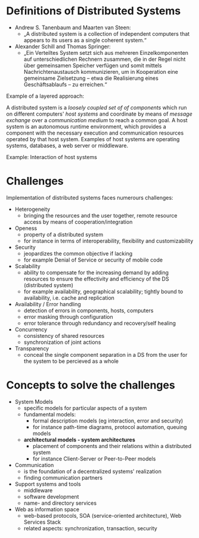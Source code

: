 #+BEGIN_COMMENT
.. title: Design of Distributed Systems - Lecture 01
.. slug: distributed-systems-01
.. date: 2018-10-09
.. tags: 
.. category: 
.. link: 
.. description: 
.. type: text
.. has_math: true
#+END_COMMENT

* Definitions of Distributed Systems
- Andrew S. Tanenbaum and Maarten van Steen:
  - „A distributed system is a collection of independent computers that appears to its users as a single coherent system.“
- Alexander Schill and Thomas Springer:
  - „Ein Verteiltes System setzt sich aus mehreren Einzelkomponenten auf unterschiedlichen Rechnern zusammen, die in der Regel nicht über gemeinsamen Speicher verfügen und somit mittels Nachrichtenaustausch kommunizieren, um in Kooperation eine gemeinsame Zielsetzung – etwa die Realisierung eines Geschäftsablaufs – zu erreichen.“

Example of a layered approach:

[[img-url:/images/layered-approach.png]]
A distributed system is a /loosely coupled set of of components/ which run on different computers' /host systems/ and coordinate by means of /message exchange/ over a /communication medium/ to reach a common goal. A host system is an autonomous runtime environment, which provides a component with the necessary execution and communication resources operated by that host system. Examples of host systems are operating systems, databases, a web server or middleware.

Example: Interaction of host systems
[[img-url:/images/host-system-interaction.png]]

* Challenges
Implementation of distributed systems faces numerours challenges:
- Heterogeneity
  - bringing the resources and the user together, remote resource access by means of cooperation/integration
- Openess
  - property of a distributed system
  - for instance in terms of interoperability, flexibility and customizability
- Security
  - jeopardizes the common objective if lacking
  - for example Denial of Service or security of mobile code
- Scalability
  - ability to compensate for the increasing demand by adding resources to ensure the effectivity and efficiency of the DS (distributed system)
  - for example availability, geographical scalability; tightly bound to availability, i.e. cache and replication
- Availability / Error handling
  - detection of errors in components, hosts, computers
  - error masking through configuration
  - error tolerance through redundancy and recovery/self healing
- Concurrency
  - consistency of shared resources
  - synchronization of joint actions
- Transparency
  - conceal the single component separation in a DS from the user for the system to be percieved as a whole
    
* Concepts to solve the challenges
- System Models
  - specific models for particular aspects of a system
  - fundamental models:
    - formal description models (eg interaction, error and security)
    - for instance path-time diagrams, protocol automation, queuing models
  - *architectural models - system architectures*
    - placement of components and their relations within a distributed system
    - for instance Client-Server or Peer-to-Peer models
- Communication
  - is the foundation of a decentralized systems' realization
  - finding communication partners
- Support systems and tools
  - middleware
  - software development
  - name- and directory services
- Web as information space
  - web-based protocols, SOA (service-oriented architecture), Web Services Stack
  - related aspects: synchronization, transaction, security
